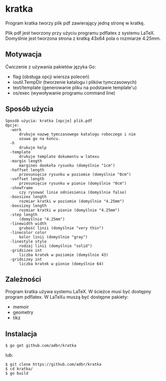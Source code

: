 * kratka

Program kratka tworzy plik pdf zawierający jedną stronę w kratkę.

Plik pdf jest tworzony przy użyciu programu pdflatex z systemu LaTeX.
Domyślnie jest tworzona strona z kratką 43x64 pola o rozmiarze 4.25mm.

** Motywacja

Ćwiczenie z używania pakietów języka Go:
- flag (obsługa opcji wiersza poleceń)
- ioutil.TempDir (tworzenie katalogu i plików tymczasowych)
- text/template (generowanie pliku na podstawie template'u)
- os/exec (wywoływanie programu command line)

** Sposób użycia

: Sposób użycia: kratka [opcje] plik.pdf
: Opcje:
: 	-work
: 		drukuje nazwę tymczasowego katalogu roboczego i nie
: 		usuwa go na końcu.
: 	-h
: 		drukuje help
: 	-template
: 		drukuje template dokumentu w latexu
: 	-margin length
: 		margines dookoła rysunku (domyślnie "1cm")
: 	-hoffset length
: 		przesunięcie rysunku w poziomie (domyślnie "0cm")
: 	-voffset length
: 		przesunięcie rysunku w pionie (domyślnie "0cm")
: 	-showframe
: 		czy rysować linie odniesienia (domyślnie false)
: 	-boxsizex length
: 		rozmiar kratki w poziomie (domyślnie "4.25mm")
: 	-boxsizey length
: 		rozmiar kratki w pionie (domyślnie "4.25mm")
: 	-step length
: 		(domyślnie "4.25mm")
: 	-linewidth width
: 		grubość linii (domyślnie "very thin")
: 	-linecolor color
: 		kolor linii (domyślnie "gray")
: 	-linestyle style
: 		rodzaj linii (domyślnie "solid")
: 	-gridsizex int
: 		liczba kratek w poziomie (domyślnie 43)
: 	-gridsizey int
: 		liczba kratek w pionie (domyślnie 64)

** Zależności

Program kratka używa systemu LaTeX. W ścieżce musi być dostępny
program pdflatex. W LaTeXu muszą być dostępne pakiety:
- memoir
- geometry
- tikz

** Instalacja

: $ go get github.com/adbr/kratka

lub:

: $ git clone https://github.com/adbr/kratka
: $ cd kratka/
: $ go build
